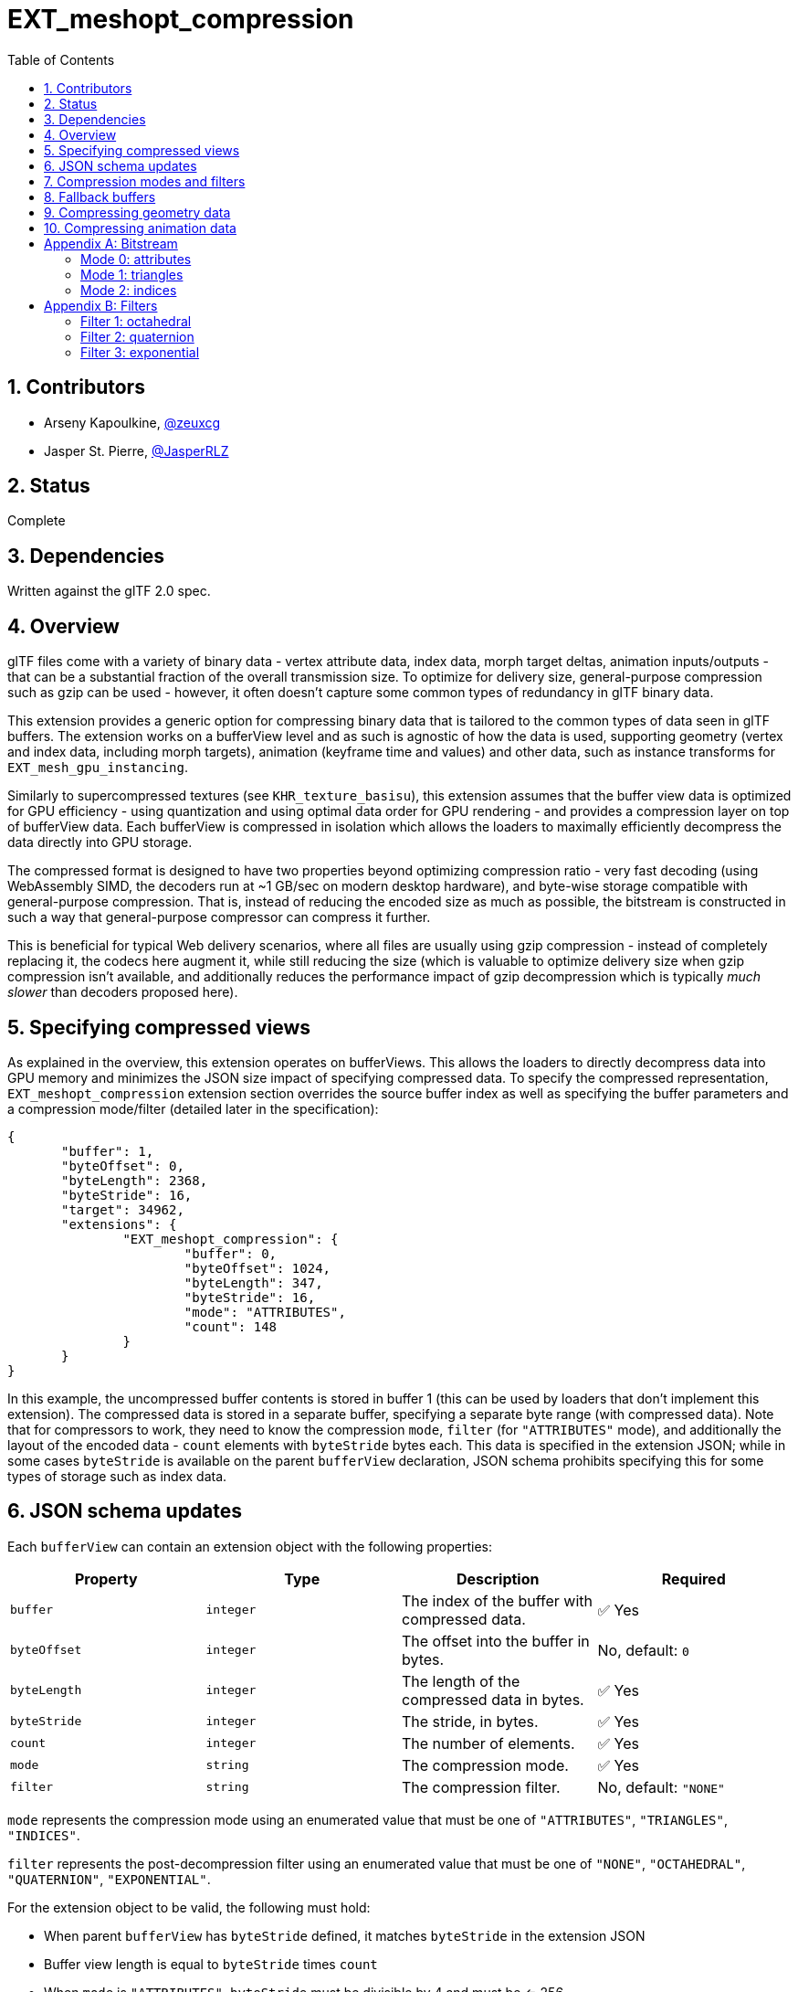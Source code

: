 = EXT_meshopt_compression
:tmtitle: pass:q,r[^™^]
:regtitle: pass:q,r[^®^]
// (AUTHOR)
:data-uri:
:icons: font
:toc2:
:toclevels: 10
:sectnumlevels: 10
:max-width: 100%
:numbered:
:source-highlighter: coderay
:docinfo: shared-head
:docinfodir: ../..
:stem:

// :xrefstyle: short
// :listing-caption: Listing
:leveloffset: 1

:white_check_mark: &#9989;

= Contributors

  * Arseny Kapoulkine, https://twitter.com/zeuxcg[@zeuxcg]
  * Jasper St. Pierre, https://twitter.com/JasperRLZ[@JasperRLZ]

= Status

Complete

= Dependencies

Written against the glTF 2.0 spec.

= Overview

glTF files come with a variety of binary data - vertex attribute data, index data, morph target deltas, animation inputs/outputs - that can be a substantial fraction of the overall transmission size. To optimize for delivery size, general-purpose compression such as gzip can be used - however, it often doesn't capture some common types of redundancy in glTF binary data.

This extension provides a generic option for compressing binary data that is tailored to the common types of data seen in glTF buffers. The extension works on a bufferView level and as such is agnostic of how the data is used, supporting geometry (vertex and index data, including morph targets), animation (keyframe time and values) and other data, such as instance transforms for `EXT_mesh_gpu_instancing`.

Similarly to supercompressed textures (see `KHR_texture_basisu`), this extension assumes that the buffer view data is optimized for GPU efficiency - using quantization and using optimal data order for GPU rendering - and provides a compression layer on top of bufferView data. Each bufferView is compressed in isolation which allows the loaders to maximally efficiently decompress the data directly into GPU storage.

The compressed format is designed to have two properties beyond optimizing compression ratio - very fast decoding (using WebAssembly SIMD, the decoders run at ~1 GB/sec on modern desktop hardware), and byte-wise storage compatible with general-purpose compression. That is, instead of reducing the encoded size as much as possible, the bitstream is constructed in such a way that general-purpose compressor can compress it further.

This is beneficial for typical Web delivery scenarios, where all files are usually using gzip compression - instead of completely replacing it, the codecs here augment it, while still reducing the size (which is valuable to optimize delivery size when gzip compression isn't available, and additionally reduces the performance impact of gzip decompression which is typically _much slower_ than decoders proposed here).

= Specifying compressed views

As explained in the overview, this extension operates on bufferViews. This allows the loaders to directly decompress data into GPU memory and minimizes the JSON size impact of specifying compressed data. To specify the compressed representation, `EXT_meshopt_compression` extension section overrides the source buffer index as well as specifying the buffer parameters and a compression mode/filter (detailed later in the specification):

[source,json]
----
{
       "buffer": 1,
       "byteOffset": 0,
       "byteLength": 2368,
       "byteStride": 16,
       "target": 34962,
       "extensions": {
               "EXT_meshopt_compression": {
                       "buffer": 0,
                       "byteOffset": 1024,
                       "byteLength": 347,
                       "byteStride": 16,
                       "mode": "ATTRIBUTES",
                       "count": 148
               }
       }
}
----

In this example, the uncompressed buffer contents is stored in buffer 1 (this can be used by loaders that don't implement this extension). The compressed data is stored in a separate buffer, specifying a separate byte range (with compressed data). Note that for compressors to work, they need to know the compression `mode`, `filter` (for `"ATTRIBUTES"` mode), and additionally the layout of the encoded data - `count` elements with `byteStride` bytes each. This data is specified in the extension JSON; while in some cases `byteStride` is available on the parent `bufferView` declaration, JSON schema prohibits specifying this for some types of storage such as index data.

= JSON schema updates

Each `bufferView` can contain an extension object with the following properties:

[options="header"]
|====
| Property     | Type      | Description                                   | Required
| `buffer`     | `integer` | The index of the buffer with compressed data. | {white_check_mark} Yes
| `byteOffset` | `integer` | The offset into the buffer in bytes.          | No, default: `0`
| `byteLength` | `integer` | The length of the compressed data in bytes.   | {white_check_mark} Yes
| `byteStride` | `integer` | The stride, in bytes.                         | {white_check_mark} Yes
| `count`      | `integer` | The number of elements.                       | {white_check_mark} Yes
| `mode`       | `string`  | The compression mode.                         | {white_check_mark} Yes
| `filter`     | `string`  | The compression filter.                       | No, default: `"NONE"`
|====

`mode` represents the compression mode using an enumerated value that must be one of `"ATTRIBUTES"`, `"TRIANGLES"`, `"INDICES"`.

`filter` represents the post-decompression filter using an enumerated value that must be one of `"NONE"`, `"OCTAHEDRAL"`, `"QUATERNION"`, `"EXPONENTIAL"`.

For the extension object to be valid, the following must hold:

  * When parent `bufferView` has `byteStride` defined, it matches `byteStride` in the extension JSON
  * Buffer view length is equal to `byteStride` times `count`
  * When `mode` is `"ATTRIBUTES"`, `byteStride` must be divisible by 4 and must be <= 256.
  * When `mode` is `"TRIANGLES"`, `count` must be divisible by 3
  * When `mode` is `"TRIANGLES"` or `"INDICES"`, `byteStride` must be equal to 2 or 4
  * When `mode` is `"TRIANGLES"` or `"INDICES"`, `filter` must be equal to `"NONE"` or omitted
  * When `filter` is `"OCTAHEDRAL"`, `byteStride` must be equal to 4 or 8
  * When `filter` is `"QUATERNION"`, `byteStride` must be equal to 8
  * When `filter` is `"EXPONENTIAL"`, `byteStride` must be divisible by 4

The type of compressed data must match the bitstream specification (note that each `mode` specifies a different bitstream format).

= Compression modes and filters

Compression mode specifies the bitstream layout and the algorithm used to decompress the data, and can be one of:

  * Mode 0: attributes. Suitable for storing sequences of values of arbitrary size, relies on exploiting similarity between bytes of consecutive elements to reduce the size.
  * Mode 1: triangles. Suitable for storing indices that represent triangle lists, relies on exploiting topological redundancy of consecutive triangles.
  * Mode 2: indices. Suitable for storing indices that don't represent triangle lists, relies on exploiting similarity between consecutive elements.

In all three modes, the resulting compressed byte sequence is typically noticeably smaller than the buffer view length, _and_ can be additionally compressed by using a general purpose compression algorithm such as Deflate for the resulting glTF file (.glb/.bin).

The format of the bitstream is specified in <<bitstream, Bitstream>>

When using attribute encoding, for some types of data exploiting the redundancy between consecutive elements is not enough to achieve good compression ratio; quantization can help but isn't always sufficient either. To that end, when using mode 0, this extension allows a further use of a compression filter, that transforms each element stored in the buffer view to make it more compressible with the attribute codec and often allows to trade precision for compressed size. Filters don't change the size of the output data, they merely improve the compressed size by reducing entropy; note that the use of a compression filter restricts `byteStride` which effectively prohibits storing interleaved data.

Filter specifies the algorithm used to transform the data after decompression, and can be one of:

  * Filter 0: none. Attribute data is used as is.
  * Filter 1: octahedral. Suitable for storing unit length vectors (normals/tangents) as 4-byte or 8-byte values with variable precision octahedral encoding.
  * Filter 2: quaternion. Suitable for storing rotation data for animations or instancing as 8-byte values with variable precision max-component encoding.
  * Filter 3: exponential. Suitable for storing floating point data as 4-byte values with variable mantissa precision.

The filters are detailed further in <<filters, Filters>>

When using filters, the expectation is that the filter is applied after the attribute decoder on the contents of the resulting bufferView; the resulting data can then be used according to the referencing accessors without further modifications.

*Non-normative* To decompress the data, https://github.com/zeux/meshoptimizer[meshoptimizer] library may be used; it supports efficient decompression using C++ and/or WebAssembly, including fast SIMD implementation for attribute decoding.

= Fallback buffers

While the extension JSON specifies a separate buffer to source compressed data from, the parent `bufferView` must also have a valid `buffer` reference as per glTF 2.0 spec requirement. To produce glTF files that _require_ support for this extension and don't have uncompressed data, the referenced buffer can contain no URI as follows:

[source,json]
----
{ "byteLength": 1432878 }
----

When stored in a GLB file, the dummy buffer should have index 1 or above, to avoid conflicts with GLB binary buffer.

This extension allows buffers to be optionally tagged as fallback by using the `fallback` attribute as follows:

[source,json]
----
{
       "byteLength": 1432878,
       "extensions": {
               "EXT_meshopt_compression": {
                       "fallback": true
               }
       }
}
----

This is useful to avoid confusion, and may also be used by loaders that support the extension to skip loading of these buffers.

When a buffer is marked as a fallback buffer, the following must hold:

  * All references to the buffer must come from `bufferView`s that have a `EXT_meshopt_compression` extension specified
  * No references to the buffer may come from `EXT_meshopt_compression` extension JSON

If a fallback buffer doesn't have a URI and doesn't refer to the GLB binary chunk, it follows that `EXT_meshopt_compression` must be a required extension.

= Compressing geometry data

_This section is non-normative._

The codecs used by this extension can represent geometry exactly, replicating both vertex and index data without changes in contents or order. However, to get optimal compression, it's necessary to pre-process the data.

To get optimal compression, encoders should optimize vertex and index data for locality of reference. Specifically:

  * Triangle order should be optimized to maximize the recency of previously encountered vertices; this is similar to optimizing meshes for vertex reuse aka post-transform cache in GPU hardware.
  * Vertex order should be linearized in the order that vertices appear in the index stream to get optimal index compression

When index data is not available (e.g. point data sets) or represents topology with a lot of seams (e.g. each triangle has unique vertex indices because it specifies flat-shaded normal), encoders could additionally optimize vertex data for spatial locality, so that vertices close together in the vertex stream are close together in space.

Vertex data should be quantized using the appropriate representation; this extension cleanly interacts with `KHR_mesh_quantization` by compressing already quantized data.

Morph targets can be treated identically to other vertex attributes, as long as vertex order optimization is performed on all target streams at the same time. It is recommended to use quantized storage for morph target deltas, possibly with a narrower type than that used for baseline values.

When storing vertex data, mode 0 (attributes) should be used; for index data, mode 1 (triangles) or mode 2 (indices) should be used instead. Mode 1 only supports triangle list storage; indices of other topology types can be stored using mode 2. The use of triangle strip topology is not recommended since it's more efficient to store triangle lists using mode 1.

Using filter 1 (octahedral) for normal/tangent data may improve compression ratio further.

= Compressing animation data

_This section is non-normative._

To minimize the size of animation data, it is important to reduce the number of stored keyframes and reduce the size of each keyframe.

To reduce the number of keyframes, encoders can either selectively remove keyframes that don't contribute to the resulting movement, resulting in sparse input/output data, or resample the keyframes uniformly, resulting in uniformly dense data. Resampling can be beneficial since it means that all animation channels in the same animation can share the same input accessor, and provides a convenient quality vs size tradeoff, but it's up to the encoder to pick the optimal strategy.

Additionally it's important to identify tracks with the same output value and use a single keyframe for these.

To reduce the size of each keyframe, rotation data should be quantized using 16-bit normalized components; for additional compression, the use of filter 2 (quaternion) is recommended. Translation/scale data can be compressed using filter 3 (exponential) with the same exponent used for all three vector components.

After pre-processing, both input and output data should be stored using mode 0 (attributes).

:numbered!:

[appendix]
[[bitstream]]
= Bitstream

The following sections specify the format of the bitstream for compressed data for various modes.

== Mode 0: attributes

Attribute compression exploits similarity between consecutive elements of the buffer by encoding deltas. The deltas are stored for each separate byte which makes the codec more versatile since it can work with components of various sizes. Additionally, the elements are stored with bytes deinterleaved, which means that sequences of deltas are more easily compressible by some general purpose compressors that may run on the resulting data.

To facilitate efficient decompression, deinterleaving and delta encoding are performed on attribute blocks instead of on the entire buffer; within each block, elements are processed in groups of 16.

The encoded stream structure is as follows:

  * Header byte, which must be equal to `0xa0`
  * One or more attribute blocks, detailed below
  * Tail block, which consists of a baseline element stored verbatim, padded to 32 bytes

Note that there is no way to calculate the length of a stream; instead, it is expected that the input stream is correctly sized (using `byteLength`) so that the tail block element can be found.

Each attribute block stores a sequence of deltas, with the first element in the first block using the deltas from the baseline element stored in the tail block, and each subsequent element using the deltas from the previous element. The attribute block always stores an integer number of elements, with that number computed as follows:

[source]
----
maxBlockElements = min((8192 / byteStride) & ~15, 256)
blockElements = min(remainingElements, maxBlockElements)
----

Where `remainingElements` is the number of elements that have yet to be decoded.

Each attribute block consists of `byteStride` "`data blocks`" (one for each byte of the element), and each "`data block`" contains deltas stored for groups of elements. Each group always contains 16 elements; when the number of elements that needs to be encoded isn't divisible by 16, it gets rounded up and the remaining elements are ignored after decoding. In other terms:

[source]
----
groupCount = ceil(blockElements / 16)
----

For example, a stream with a `byteStride` of 64 containing 200 elements would be broken up into two attribute blocks: one containing 128 elements, and the other containing 72 elements. And these blocks would have 8 and 5 groups, respectively.

The structure of each "`data block`" breaks down as follows:

  * Header bits, with 2 bits for each group, aligned to the byte boundary if groupCount is not divisible by 4
  * Delta blocks, with variable number of bytes stored for each group

Header bits are stored from least significant to most significant bit - header bits for 4 consecutive groups are packed in a byte together as follows:

[source]
----
(headerBitsForGroup0 << 0) | (headerBitsForGroup1 << 2) | (headerBitsForGroup2 << 4) | (headerBitsForGroup3 << 6)
----

The header bits establish the delta encoding mode (0-3) for each group of 16 elements that follows:

  * bits 0: All 16 byte deltas are 0; the size of the encoded block is 0 bytes
  * bits 1: Deltas are stored in 2-bit sentinel encoding; the size of the encoded block is [4..20] bytes
  * bits 2: Deltas are stored in 4-bit sentinel encoding; the size of the encoded block is [8..24] bytes
  * bits 3: All 16 byte deltas are stored as bytes; the size of the encoded block is 16 bytes

When using the sentinel encoding, each delta is stored as a 2-bit or 4-bit value in a single 4-byte or 8-byte block, with deltas stored from most significant to least significant bit inside the byte. That is, the 2-bit encoding is packed as follows with 4 deltas per byte:

[source]
----
(delta3 << 0) | (delta2 << 2) | (delta1 << 4) | (delta0 << 6)
----

And the 4-bit encoding is packed as follows with 2 deltas per byte:

[source]
----
(delta1 << 0) | (delta1 << 4)
----

Note that this is not the same order as the packing of the header bits found above.

A delta that has all bits set to 1 (corresponds to `3` for 2-bit encoding and `15` for 4-bit encoding, otherwise known as "sentinel") indicates that the real delta value is outside of the 2-bit or 4-bit range, and is stored as a full byte after the bit deltas for this group.

Byte deltas are stored as zigzag-encoded differences between the byte values of the element and the byte values of the previous element in the same position; the zigzag encoding scheme works as follows:

[source]
----
encode(uint8_t v) = ((v & 0x80) != 0) ? ~(v << 1) : (v << 1)
decode(uint8_t v) = ((v & 1) != 0) ? ~(v >> 1) : (v >> 1)
----

For a complete example, assuming 4-bit sentinel coding, the following byte sequence:

[source]
----
0x17 0x5f 0xf0 0xbc 0x77 0xa9 0x21 0x00 0x34 0xb5
----

Encodes 16 deltas, where the first 8 bytes of the sequence specifies 16 4-bit deltas, and the last 2 bytes of the sequence specify the explicit delta code values encoded for elements 3 and 4 in the sequence. After de-zigzagging, the decoded deltas look like:

[source]
----
-1 -4 -3 26 -91 0 -6 6 -4 -4 5 -5 1 -1 0 0
----

Finally, note that the deltas are computed in 8-bit integer space with wrap-around two-complement arithmetic; for example, if the values of the first byte of two consecutive elements are `0x00` and `0xff`, the byte delta that is stored is `-1` (`1` after zigzag encoding).

== Mode 1: triangles

Triangle compression compresses triangle list indices by exploiting similarity between consecutive triangles. Given a triangle stream that has been optimized for locality, very often subsequent triangles share an edge with the recently encoded triangle. The encoder uses a few other techniques to try to encode most triangles in optimized triangle lists into a single byte.

The encoded stream structure is as follows:

  * Header byte, which must be equal to `0xe1`
  * Triangle codes, referred to as `code` below, with a single byte for each triangle
  * Extra data which is necessary to decode triangles that don't fit into a single byte, referred to as `data` below
  * Tail block, which consists of a 16-byte lookup table, referred to as `codeaux` below

Note that there is no way to calculate the length of a stream; instead, it is expected that the input stream is correctly sized (using `byteLength`) so that the tail block element can be found.

There are two limitations on the structure of the 16-byte lookup table:

  * The last two bytes must be 0
  * The remaining bytes must not contain any nibbles equal to `0xf`.

During the decoding process, decoder maintains four variables:

  * `next`: an integer referring to the expected next unique index (also known as high-watermark), starts at 0
  * `last`: an integer referring to the last encoded index, starts at 0
  * `edgefifo`: a 16-entry FIFO with two vertex indices in each entry; initial contents is undefined
  * `vertexfifo`: a 16-entry FIFO with a vertex index in each entry; initial contents is undefined

To decode each triangle, the decoder needs to analyze the `code` byte, read additional bytes from `data` as necessary, and update the internal state correctly. The `code` byte encoding is optimized to reach a single byte per triangle in most common cases; the resulting data can often be compressed by a general purpose compressor running on the resulting .bin/.glb file.

When extra data is necessary to decode a triangle and it represents an index value, the decoder uses varint-7 encoding (also known as https://en.wikipedia.org/wiki/LEB128#Unsigned_LEB128[unsigned LEB128]), which encodes an integer as one or more bytes, with the byte with the 0 most significant bit terminating the sequence:

[source]
----
0x7f => 0x7f
0x81 0x04 => 0x201
0xff 0xa0 0x05 => 0x1fd005
----

Instead of using the raw index value, a zigzag-encoded 32-bit delta from `last` is used:

[source]
----
uint32_t decodeIndex(uint32_t v) {
       int32_t delta = (v & 1) != 0 ? ~(v >> 1) : (v >> 1);

       last += delta;
       return last;
}
----

The encoding for `code` is split into various cases, some of which are self-sufficient and some need to read extra data. The encoding is detailed below; after either path the triangle (a, b, c) is emitted to the output.

  * `0xX0`, where `X < 0xf`: Encodes a recently encountered edge and a `next` vertex.

The edge (a, b) is read from the edge FIFO at index X (where 0 is the most recently added edge).
The third index, `c`, is equal to `next` (which is then incremented).

Edge (c, b) is pushed to the edge FIFO.
Edge (a, c) is pushed to the edge FIFO.
Vertex c is pushed to the vertex FIFO.

  * `0xXY`, where `X < 0xf` and `0 < Y < 0xd`: Encodes a recently encountered edge and a recently encountered vertex.

The edge (a, b) is read from the edge FIFO at index X (where 0 is the most recently added edge).
The third index, `c`, is read from the vertex FIFO at index Y (where 0 is the most recently added vertex; note that 0 is never actually read here, since `Y > 0`).

Edge (c, b) is pushed to the edge FIFO.
Edge (a, c) is pushed to the edge FIFO.

  * `0xXd` or `0xXe`, where `X < 0xf`: Encodes a recently encountered edge and a vertex that's adjacent to `last`.

The edge (a, b) is read from the edge FIFO at index X (where 0 is the most recently added edge).
The third index, `c`, is equal to `last-1` for `0xXd` and `last+1` for `0xXe`.

`last` is set to `c` (effectively decrementing or incrementing it accordingly).

Edge (c, b) is pushed to the edge FIFO.
Edge (a, c) is pushed to the edge FIFO.
Vertex c is pushed to the vertex FIFO.

  * `0xXf`, where `X < 0xf`: Encodes a recently encountered edge and a free-standing vertex encoded explicitly.

The edge (a, b) is read from the edge FIFO at index X (where 0 is the most recently added edge).
The third index, `c`, is decoded using `decodeIndex` by reading extra bytes from `data` (and also updates `last`).

Edge (c, b) is pushed to edge FIFO.
Edge (a, c) is pushed to edge FIFO.
Vertex c is pushed to the vertex FIFO.

  * `0xfY`, where `Y < 0xe`: Encodes three indices using `codeaux` table lookup and vertex FIFO.

The table `codeaux` is used to read the element Y; let's assume that results in `0xZW`.

The first index, `a`, is equal to `next`; `next` is incremented to decode b/c correctly.
The second index, `b`, is equal to `next` if `Z == 0` (`next` is then incremented), or is read from vertex FIFO at index `Z-1` (where 0 is the most recently added vertex).
The third index, `c`, is equal to `next` if `W == 0` (`next` is then incremented), or is read from vertex FIFO at index `W-1` (where 0 is the most recently added vertex).

Note that in the process `next` is incremented from 1 to 3 times depending on values of Z/W.

Edge (b, a) is pushed to the edge FIFO.
Edge (c, b) is pushed to the edge FIFO.
Edge (a, c) is pushed to the edge FIFO.
Vertex a is pushed to the vertex FIFO.
Vertex b is pushed to the vertex FIFO if `Z == 0`.
Vertex c is pushed to the vertex FIFO if `W == 0`.

  * `0xfe` or `0xff`: Encodes three indices explicitly.

This requires an extra byte that is read from `data`; let's assume that results in `0xZW`. Note that this is _not_ an LEB128 value, just a single byte.

If `0xZW` == `0x00`, then `next` is reset to 0. This is a special mechanism used to restart the `next` sequence which is useful for concatenating independent triangle streams. This must be done before further processing.

The first index, `a`, is equal to `next` for `0xfe` encoding (`next` is then incremented), or is read using `decodeIndex` by reading extra bytes from `data` (and also updates `last`).
The second index, `b`, is equal to `next` if `Z == 0` (`next` is then incremented), is read from vertex FIFO at index `Z-1` (where 0 is the most recently added vertex) if `Z < 0xf`, or is read using `decodeIndex` by reading extra bytes from `data` (and also updates `last`) if `Z == 0xf`.
The third index, `c`, is equal to `next` if `W == 0` (`next` is then incremented), is read from vertex FIFO at index `W-1` (where 0 is the most recently added vertex) if `W < 0xf`, or is read using `decodeIndex` by reading extra bytes from `data` (and also updates `last`) if `W == 0xf`.

Edge (b, a) is pushed to the edge FIFO.
Edge (c, b) is pushed to the edge FIFO.
Edge (a, c) is pushed to the edge FIFO.
Vertex a is pushed to the vertex FIFO.
Vertex b is pushed to the vertex FIFO if `Z == 0` or `Z == 0xf`.
Vertex c is pushed to the vertex FIFO if `W == 0` or `W == 0xf`.

At the end of the decoding, `data` is expected to be fully read by all the triangle codes and not contain any extra bytes.

== Mode 2: indices

Index compression exploits similarity between consecutive indices. Note that, unlike the triangle index compression (mode 1), this mode doesn't assume a specific topology and as such is less efficient in terms of the resulting size. However, unlike mode 1, this mode can be used to compress triangle strips, line lists and other types of mesh index data, and can additionally be used to compress non-mesh index data such as sparse indices for accessors.

The encoded stream structure is as follows:

  * Header byte, which must be equal to `0xd1`
  * A sequence of index deltas, with encoding specified below
  * Tail block, which consists of 4 bytes that are reserved and should be set to 0

Instead of simply encoding deltas vs the previous index, the decoder tracks _two_ baseline index values, that start at 0. Each delta is specified in relation to one of these values and updates it so that the next delta that references the same baseline uses the encoded index value as a reference. This encoding is more efficient at handling some types of bimodal sequences where two independent monotonic sequences are spliced together, which can occur for some common cases of triangle strips or line lists.

To specify the index delta, the varint-7 encoding scheme (also known as https://en.wikipedia.org/wiki/LEB128#Unsigned_LEB128[unsigned LEB128]) is used, which encodes an integer as one or more bytes, with the byte with the 0 most significant bit terminating the sequence:

[source]
----
0x7f => 0x7f
0x81 0x04 => 0x201
0xff 0xa0 0x05 => 0x1fd005
----

When decoding the deltas, the 32-bit value is read using the varint-7 encoding. The least significant bit of the value indicates one of the baseline values; the remaining bits specify a zigzag-encoded signed delta and can be decoded as follows:

[source]
----
uint32_t decode(uint32_t v) {
       int32_t baseline = v & 1;
       int32_t delta = (v & 2) != 0 ? ~(v >> 2) : (v >> 2);

       last[baseline] += delta;
       return last[baseline];
}
----

It's up to the encoder to determine the optimal selection of the baseline for each index; this encoding scheme can be used to do basic delta encoding (with baseline bit always set to 0) as well as more complex bimodal encodings.

Note that the zigzag-encoded delta must fit in a 31-bit integer; as such, deltas are limited to [-2^30^ .. 2^30^ - 1].

[appendix]

[[filters]]
= Filters

Filters are functions that transform each encoded attribute. For each filter, this document specifies the transformation used for decoding the data; it's up to the encoder to pick the parameters of the encoding for each element to balance quality and precision.

For performance reasons the results of the decoding process are specified to one unit in last place (ULP) in terms of the decoded data, e.g. if a filter results in a 16-bit signed normalized integer, decoding may produce results within 1/32767 of specified value.

== Filter 1: octahedral

Octahedral filter allows to encode unit length 3D vectors (normals/tangents) using octahedral encoding, which results in a more optimal quality vs precision tradeoff compared to storing raw components.

This filter is only valid if `byteStride` is 4 or 8. When `byteStride` is 4, then the input and output of this filter are four 8-bit components, and when `byteStride` is 8, the input and output of this filter are four 16-bit signed components.

The input to the filter is four 8-bit or 16-bit components, where the first two specify the X and Y components in octahedral encoding encoded as signed normalized K-bit integers (4 <= K <= 16, integers are stored in two's complement format), the third component explicitly encodes 1.0 as a signed normalized K-bit integer. The last component may contain arbitrary data which is passed through unfiltered (this can be useful for tangents).

The encoding of the third component allows to compute K for each vector independently from the bit representation, and must encode 1.0 precisely which is equivalent to `(1 << (K - 1)) - 1` as an integer; values of the third component that aren't equal to `(1 << (K - 1)) - 1` for a valid `K` are invalid and the result of decoding such vectors is unspecified.

When storing a K-bit integer in a 8-bit of 16-bit component when K is not 8 or 16, the remaining bits (e.g. top 6 bits in case of K=10) must be equal to the sign bit; the valid range of the resulting integer is from `-max` to `max` where `max = (1 << (K - 1)) - 1`. The behavior of decoding values outside of that range is unspecified.

The output of the filter is three decoded unit vector components, stored as 8-bit or 16-bit normalized integers, and the last input component verbatim.

[source]
----
void decode(intN_t input[4], intN_t output[4]) {
       // input[2] encodes a K-bit representation of 1.0
       float32_t one = input[2];

       float32_t x = input[0] / one;
       float32_t y = input[1] / one;
       float32_t z = 1.0 - abs(x) - abs(y);

       // octahedral fixup for negative hemisphere
       float32_t t = min(z, 0.0);

       x -= copysign(t, x);
       y -= copysign(t, y);

       // renormalize (x, y, z)
       float32_t len = sqrt(x * x + y * y + z * z);

       x /= len;
       y /= len;
       z /= len;

       output[0] = round(x * INTN_MAX);
       output[1] = round(y * INTN_MAX);
       output[2] = round(z * INTN_MAX);
       output[3] = input[3];
}
----

`INTN_MAX` is equal to 127 when using 8-bit components (N is 8) and equal to 32767 when using 16-bit components (N is 16).

`copysign` behaves as specified in C99 and returns the value with the magnitude of the first argument and the sign of the second argument.

== Filter 2: quaternion

Quaternion filter allows to encode unit length quaternions using normalized 16-bit integers for all components, but allows control over the precision used for the components and provides better quality compared to naively encoding each component one by one.

This filter is only valid if `byteStride` is 8.

The input to the filter is three quaternion components, excluding the component with the largest magnitude, encoded as signed normalized K-bit integers (4 <= K <= 16, integers are stored in two's complement format), and an index of the largest component that is omitted in the encoding. The largest component is assumed to always be positive (which is possible due to quaternion double-cover). To allow per-element control over K, the last input element must explicitly encode 1.0 as a signed normalized K-bit integer, except for the least significant 2 bits that store the index of the maximum component.

When storing a K-bit integer in a 16-bit component when K is not 16, the remaining bits (e.g. top 6 bits in case of K=10) must be equal to the sign bit; the valid range of the resulting integer is from `-max` to `max` where `max = (1 << (K - 1)) - 1`. The behavior of decoding values outside of that range is unspecified.

The output of the filter is four decoded quaternion components, stored as 16-bit normalized integers.

After eliminating the maximum component, the maximum magnitude of the remaining components is 1/sqrt(2). Because of this the input components store the original component value scaled by sqrt(2.0) to increase precision.

[source]
----
void decode(int16_t input[4], int16_t output[4]) {
       float32_t range = 1.0 / sqrt(2.0);

       // input[3] encodes a K-bit representation of 1.0 except for bottom two bits
       float32_t one = input[3] | 3;

       float32_t x = input[0] / one * range;
       float32_t y = input[1] / one * range;
       float32_t z = input[2] / one * range;

       float32_t w = sqrt(max(0.0, 1.0 - x * x - y * y - z * z));

       int maxcomp = input[3] & 3;

       // maxcomp specifies a cyclic rotation of the quaternion components
       output[(maxcomp + 1) % 4] = round(x * 32767.0);
       output[(maxcomp + 2) % 4] = round(y * 32767.0);
       output[(maxcomp + 3) % 4] = round(z * 32767.0);
       output[(maxcomp + 0) % 4] = round(w * 32767.0);
}
----

== Filter 3: exponential

Exponential filter allows to encode floating point values with a range close to the full range of a 32-bit floating point value, but allows more control over the exponent/mantissa to trade quality for precision, and has a bit structure that is more optimally aligned to the byte boundary to facilitate better compression.

This filter is only valid if `byteStride` is a multiple of 4.

The input to the filter is a sequence of 32-bit little endian integers, with the most significant 8 bits specifying a (signed) exponent value, and the remaining 24 bits specifying a (signed) mantissa value. The integers are stored in two-complement format.

The result of the filter is latexmath:[2^e \times m]:

[source]
----
float32_t decode(int32_t input) {
       int32_t e = input >> 24;
       int32_t m = (input << 8) >> 8;
       return pow(2.0, e) * m;
}
----

The valid range of `e` is [-100, +100], which facilitates performant implementations. Decoding out of range values results in unspecified behavior, and encoders are expected to clamp `e` to the valid range.
